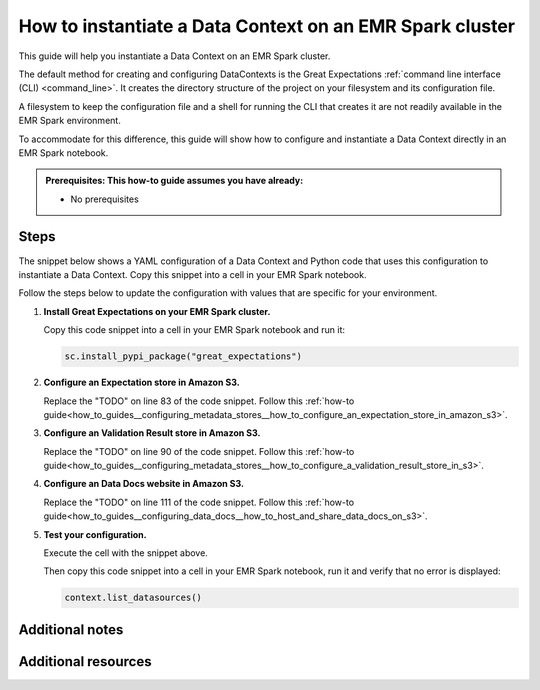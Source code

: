 .. _how_to_instantiate_a_data_context_on_an_emr_spark_cluster:

How to instantiate a Data Context on an EMR Spark cluster
=========================================================

This guide will help you instantiate a Data Context on an EMR Spark cluster.

The default method for creating and configuring DataContexts is the Great Expectations :ref:`command line interface (CLI) <command_line>`.  It creates the directory structure of the project on your filesystem and its configuration file.


A filesystem to keep the configuration file and a shell for running the CLI that creates it are not readily available
in the EMR Spark environment.


To accommodate for this difference, this guide will show how to configure and instantiate a Data Context
directly in an EMR Spark notebook.


.. admonition:: Prerequisites: This how-to guide assumes you have already:

  - No prerequisites

Steps
-----

The snippet below shows a YAML configuration of a Data Context and Python code that uses this configuration to instantiate
a Data Context. Copy this snippet into a cell in your EMR Spark notebook.

Follow the steps below to update the configuration with values that are specific for your environment.

.. code-block:: python
   :linenos:

   from ruamel.yaml import YAML, YAMLError
   from ruamel.yaml.constructor import DuplicateKeyError
   from ruamel.yaml.comments import CommentedMap

   import great_expectations.exceptions as ge_exceptions
   from great_expectations.data_context.types.base import DataContextConfig
   from great_expectations.data_context import BaseDataContext
   yaml = YAML()


   ge_config_str = """
   # Welcome to Great Expectations! Always know what to expect from your data.
   #
   # Here you can define datasources, batch kwargs generators, integrations and
   # more. This file is intended to be committed to your repo. For help with
   # configuration please:
   #   - Read our docs: https://docs.greatexpectations.io/en/latest/how_to_guides/spare_parts/data_context_reference.html#configuration
   #   - Join our slack channel: http://greatexpectations.io/slack

   # config_version refers to the syntactic version of this config file, and is used in maintaining backwards compatibility
   # It is auto-generated and usually does not need to be changed.
   config_version: 2.0

   # Datasources tell Great Expectations where your data lives and how to get it.
   # You can use the CLI command `great_expectations datasource new` to help you
   # add a new datasource. Read more at https://docs.greatexpectations.io/en/latest/reference/core_concepts/datasource_reference.html
   datasources:
     crimes-in-boston__dir:
       data_asset_type:
         class_name: SparkDFDataset
         module_name: great_expectations.dataset
       class_name: SparkDFDatasource
       module_name: great_expectations.datasource
       batch_kwargs_generators:
   config_variables_file_path: # leave this empty

   # The plugins_directory will be added to your python path for custom modules
   # used to override and extend Great Expectations.
   plugins_directory: # leave this empty

   # Validation Operators are customizable workflows that bundle the validation of
   # one or more expectation suites and subsequent actions. The example below
   # stores validations and send a slack notification. To read more about
   # customizing and extending these, read: https://docs.greatexpectations.io/en/latest/reference/core_concepts/validation_operators_and_actions.html
   validation_operators:
     action_list_operator:
       # To learn how to configure sending Slack notifications during evaluation
       # (and other customizations), read: https://docs.greatexpectations.io/en/latest/autoapi/great_expectations/validation_operators/index.html#great_expectations.validation_operators.ActionListValidationOperator
       class_name: ActionListValidationOperator
       action_list:
       - name: store_validation_result
         action:
           class_name: StoreValidationResultAction
       - name: store_evaluation_params
         action:
           class_name: StoreEvaluationParametersAction
       - name: update_data_docs
         action:
           class_name: UpdateDataDocsAction
         # - name: send_slack_notification_on_validation_result
         #   action:
         #     class_name: SlackNotificationAction
         #     # put the actual webhook URL in the uncommitted/config_variables.yml file
         #     slack_webhook: ${validation_notification_slack_webhook}
         #     notify_on: all # possible values: "all", "failure", "success"
         #     renderer:
         #       module_name: great_expectations.render.renderer.slack_renderer
         #       class_name: SlackRenderer

   stores:
   # Stores are configurable places to store things like Expectations, Validations
   # Data Docs, and more. These are for advanced users only - most users can simply
   # leave this section alone.
   #
   # Three stores are required: expectations, validations, and
   # evaluation_parameters, and must exist with a valid store entry. Additional
   # stores can be configured for uses such as data_docs, validation_operators, etc.

     expectations_S3_store:
       class_name: ExpectationsStore
       store_backend:
         class_name: TupleS3StoreBackend
         bucket: TODO: paste the bucket name here
         prefix: TODO: paste the prefix here

     validations_S3_store:
       class_name: ValidationsStore
       store_backend:
         class_name: TupleS3StoreBackend
         bucket: TODO: paste the bucket name here
         prefix: TODO: paste the prefix here

     evaluation_parameter_store:
       # Evaluation Parameters enable dynamic expectations. Read more here:
       # https://docs.greatexpectations.io/en/latest/reference/core_concepts/evaluation_parameters.html
       class_name: EvaluationParameterStore

   expectations_store_name: expectations_S3_store
   validations_store_name: validations_S3_store
   evaluation_parameter_store_name: evaluation_parameter_store

   data_docs_sites:
     # Data Docs make it simple to visualize data quality in your project. These
     # include Expectations, Validations & Profiles. The are built for all
     # Datasources from JSON artifacts in the local repo including validations &
     # profiles from the uncommitted directory. Read more at https://docs.greatexpectations.io/en/latest/reference/core_concepts/data_docs.html
     s3_site:  # this is a user-selected name - you may select your own
       class_name: SiteBuilder
       store_backend:
         class_name: TupleS3StoreBackend
         bucket: TODO: paste the bucket name here
         prefix: TODO: paste the prefix here (optional)
       site_index_builder:
         class_name: DefaultSiteIndexBuilder
         show_cta_footer: true
   anonymous_usage_statistics:
     enabled: true

   """


   try:
       config_dict = yaml.load(ge_config_str)

   except YAMLError as err:
       raise ge_exceptions.InvalidConfigurationYamlError(
           "Your configuration file is not a valid yml file likely due to a yml syntax error:\n\n{}".format(
               err
           )
       )
   except DuplicateKeyError:
       raise ge_exceptions.InvalidConfigurationYamlError(
           "Error: duplicate key found in project YAML file."
       )

   project_config = DataContextConfig.from_commented_map(config_dict)


   context = BaseDataContext(project_config=project_config)


#. **Install Great Expectations on your EMR Spark cluster.**

   Copy this code snippet into a cell in your EMR Spark notebook and run it:

   .. code-block:: python

      sc.install_pypi_package("great_expectations")

#. **Configure an Expectation store in Amazon S3.**

   Replace the "TODO" on line 83 of the code snippet. Follow this :ref:`how-to guide<how_to_guides__configuring_metadata_stores__how_to_configure_an_expectation_store_in_amazon_s3>`.

#. **Configure an Validation Result store in Amazon S3.**

   Replace the "TODO" on line 90 of the code snippet. Follow this :ref:`how-to guide<how_to_guides__configuring_metadata_stores__how_to_configure_a_validation_result_store_in_s3>`.

#. **Configure an Data Docs website in Amazon S3.**

   Replace the "TODO" on line 111 of the code snippet. Follow this :ref:`how-to guide<how_to_guides__configuring_data_docs__how_to_host_and_share_data_docs_on_s3>`.

#. **Test your configuration.**

   Execute the cell with the snippet above.

   Then copy this code snippet into a cell in your EMR Spark notebook, run it and verify that no error is displayed:

   .. code-block:: python

      context.list_datasources()


Additional notes
----------------



Additional resources
--------------------

.. discourse::
    :topic_identifier: 217
